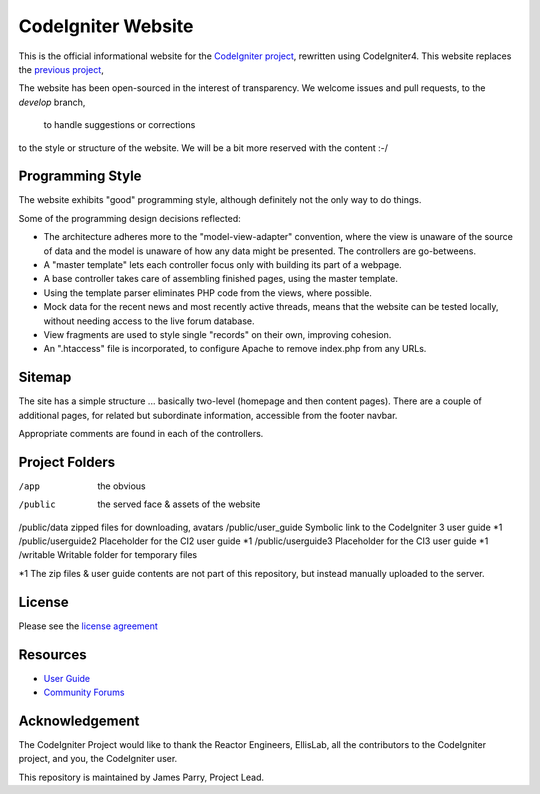 ###################
CodeIgniter Website
###################

This is the official informational website for the 
`CodeIgniter project <https://github.com/bcit-ci/CodeIgniter/>`_,
rewritten using CodeIgniter4. This website replaces the 
`previous project <https://github.com/bcit-ci/codeigniter-website>`_,

The website has been open-sourced in the interest of transparency.
We welcome issues and pull requests, to the *develop* branch,
 to handle suggestions or corrections 
to the style or structure of the website. 
We will be a bit more reserved with the content :-/


*****************
Programming Style
*****************

The website exhibits "good" programming style, although definitely not
the only way to do things. 

Some of the programming design decisions reflected:

-   The architecture adheres more to the "model-view-adapter" convention,
    where the view is unaware of the source of data and the model is unaware of
    how any data might be presented. The controllers are go-betweens.
-   A "master template" lets each controller focus 
    only with building its part of a webpage.
-   A base controller takes care of assembling finished pages, using the 
    master template.
-   Using the template parser eliminates PHP code from
    the views, where possible.
-   Mock data for the recent news and most recently active threads, means
    that the website can be tested locally, without needing access to 
    the live forum database.
-   View fragments are used to style single "records" on their own,
    improving cohesion.
-   An ".htaccess" file is incorporated, to configure Apache to remove
    index.php from any URLs.


*******
Sitemap
*******

The site has a simple structure ... basically two-level 
(homepage and then content pages). 
There are a couple of additional pages, for related but subordinate 
information, accessible from the footer navbar.

Appropriate comments are found in each of the controllers.

***************
Project Folders
***************

/app        the obvious
/public             the served face & assets of the website
/public/data        zipped files for downloading, avatars
/public/user_guide  Symbolic link to the CodeIgniter 3 user guide *1
/public/userguide2  Placeholder for the CI2 user guide *1
/public/userguide3  Placeholder for the CI3 user guide *1
/writable           Writable folder for temporary files

*1 The zip files & user guide contents are not part of this repository,
but instead manually uploaded to the server.

*******
License
*******

Please see the `license
agreement <license.txt>`_

*********
Resources
*********

-  `User Guide <https://codeigniter4.github.io/userguide/>`_
-  `Community Forums <https://forum.codeigniter.com/>`_

***************
Acknowledgement
***************

The CodeIgniter Project would like to thank the Reactor Engineers, EllisLab, 
all the contributors to the CodeIgniter project, and you, the CodeIgniter user.

This repository is maintained by James Parry, Project Lead.